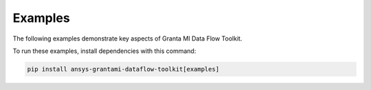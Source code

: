 .. _ref_grantami_dataflow_toolkit_examples:

Examples
========

The following examples demonstrate key aspects of Granta MI Data Flow Toolkit.

To run these examples, install dependencies with this command:

.. code::

   pip install ansys-grantami-dataflow-toolkit[examples]

.. jinja:: examples

    {% if build_examples %}

    .. toctree::
       :maxdepth: 2

       1_Standalone
       2_Scripting_Toolkit

    {% else %}

    .. toctree::
       :maxdepth: 2

       test_example

    {% endif %}

